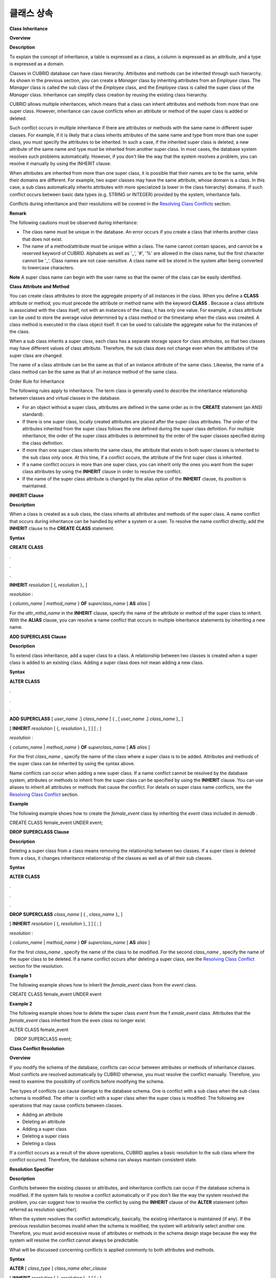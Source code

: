 ***********
클래스 상속
***********

**Class Inheritance**

**Overview**

**Description**

To explain the concept of inheritance, a table is expressed as a class, a column is expressed as an attribute, and a type is expressed as a domain.

Classes in CUBRID database can have class hierarchy. Attributes and methods can be inherited through such hierarchy. As shown in the previous section, you can create a
*Manager*
class by inheriting attributes from an
*Employee*
class. The
*Manager*
class is called the sub class of the
*Employee*
class, and the
*Employee*
class is called the super class of the
*Manager*
class. Inheritance can simplify class creation by reusing the existing class hierarchy.

CUBRID allows multiple inheritances, which means that a class can inherit attributes and methods from more than one super class. However, inheritance can cause conflicts when an attribute or method of the super class is added or deleted.

Such conflict occurs in multiple inheritance if there are attributes or methods with the same name in different super classes. For example, if it is likely that a class inherits attributes of the same name and type from more than one super class, you must specify the attributes to be inherited. In such a case, if the inherited super class is deleted, a new attribute of the same name and type must be inherited from another super class. In most cases, the database system resolves such problems automatically. However, if you don't like the way that the system resolves a problem, you can resolve it manually by using the INHERIT clause.

When attributes are inherited from more than one super class, it is possible that their names are to be the same, while their domains are different. For example, two super classes may have the same attribute, whose domain is a class. In this case, a sub class automatically inherits attributes with more specialized (a lower in the class hierarchy) domains. If such conflict occurs between basic data types (e.g. STRING or INTEGER) provided by the system, inheritance fails.

Conflicts during inheritance and their resolutions will be covered in the
`Resolving Class Conflicts <#syntax_syntax_table_conflict_int_5489>`_
section.

**Remark**

The following cautions must be observed during inheritance:

*   The class name must be unique in the database. An error occurs if you create a class that inherits another class that does not exist.



*   The name of a method/attribute must be unique within a class. The name cannot contain spaces, and cannot be a reserved keyword of CUBRID. Alphabets as well as '_', '#', '%' are allowed in the class name, but the first character cannot be '_'. Class names are not case-sensitive. A class name will be stored in the system after being converted to lowercase characters.



**Note**
A super class name can begin with the user name so that the owner of the class can be easily identified.

**Class Attribute and Method**

You can create class attributes to store the aggregate property of all instances in the class. When you define a
**CLASS**
attribute or method, you must precede the attribute or method name with the keyword
**CLASS**
. Because a class attribute is associated with the class itself, not with an instances of the class, it has only one value. For example, a class attribute can be used to store the average value determined by a class method or the timestamp when the class was created. A class method is executed in the class object itself. It can be used to calculate the aggregate value for the instances of the class.  

When a sub class inherits a super class, each class has a separate storage space for class attributes, so that two classes may have different values of class attribute. Therefore, the sub class does not change even when the attributes of the super class are changed.

The name of a class attribute can be the same as that of an instance attribute of the same class. Likewise, the name of a class method can be the same as that of an instance method of the same class.

Order Rule for Inheritance

The following rules apply to inheritance. The term class is generally used to describe the inheritance relationship between classes and virtual classes in the database.

*   For an object without a super class, attributes are defined in the same order as in the
    **CREATE**
    statement (an ANSI standard).



*   If there is one super class, locally created attributes are placed after the super class attributes. The order of the attributes inherited from the super class follows the one defined during the super class definition. For multiple inheritance, the order of the super class attributes is determined by the order of the super classes specified during the class definition.



*   If more than one super class inherits the same class, the attribute that exists in both super classes is inherited to the sub class only once. At this time, if a conflict occurs, the attribute of the first super class is inherited.



*   If a name conflict occurs in more than one super class, you can inherit only the ones you want from the super class attributes by using the
    **INHERIT**
    clause in order to resolve the conflict.



*   If the name of the super class attribute is changed by the alias option of the
    **INHERIT**
    clause, its position is maintained.



**INHERIT Clause**

**Description**

When a class is created as a sub class, the class inherits all attributes and methods of the super class. A name conflict that occurs during inheritance can be handled by either a system or a user. To resolve the name conflict directly, add the
**INHERIT**
clause to the
**CREATE CLASS**
statement.

**Syntax**

**CREATE CLASS**

.

.

.

**INHERIT**
*resolution*
[ {,
*resolution*
}_ ]

*resolution*
:

{
*column_name*
|
*method_name*
}
**OF**
*superclass_name*
[
**AS**
*alias*
]

For the
*attr_mthd_name*
in the
**INHERIT**
clause, specify the name of the attribute or method of the super class to inherit. With the
**ALIAS**
clause, you can resolve a name conflict that occurs in multiple inheritance statements by inheriting a new name.

**ADD SUPERCLASS Clause**

**Description**

To extend class inheritance, add a super class to a class. A relationship between two classes is created when a super class is added to an existing class. Adding a super class does not mean adding a new class.

**Syntax**

**ALTER**
**CLASS**

.

.

.

**ADD SUPERCLASS**
[
*user_name*
.]
*class_name*
[ { , [
*user_name*
.]
*class_name*
}_ ]

[
**INHERIT**
*resolution*
[ {,
*resolution*
}_ ] ] [ ; ]

*resolution*
:

{
*column_name*
|
*method_name*
}
**OF**
*superclass_name*
[
**AS**
*alias*
]

For the first
*class_name*
, specify the name of the class where a super class is to be added. Attributes and methods of the super class can be inherited by using the syntax above.

Name conflicts can occur when adding a new super class. If a name conflict cannot be resolved by the database system, attributes or methods to inherit from the super class can be specified by using the
**INHERIT**
clause. You can use aliases to inherit all attributes or methods that cause the conflict. For details on super class name conflicts, see the
`Resolving Class Conflict <#syntax_syntax_table_conflict_int_5489>`_
section.

**Example**

The following example shows how to create the
*female_event*
class by inheriting the
*event*
class included in
*demodb*
.

CREATE CLASS female_event UNDER event;

**DROP SUPERCLASS Clause**

**Description**

Deleting a super class from a class means removing the relationship between two classes. If a super class is deleted from a class, it changes inheritance relationship of the classes as well as of all their sub classes.

**Syntax**

**ALTER**
**CLASS**

.

.

.

**DROP SUPERCLASS**
*class_name*
[ { ,
*class_name*
}_ ]

[
**INHERIT**
*resolution*
[ {,
*resolution*
}_ ] ] [ ; ]

 

*resolution*
:

{
*column_name*
|
*method_name*
}
**OF**
*superclass_name*
[
**AS**
*alias*
]

For the first
*class_name*
, specify the name of the class to be modified. For the second
*class_name*
, specify the name of the super class to be deleted. If a name conflict occurs after deleting a super class, see the
`Resolving Class Conflict <#syntax_syntax_table_conflict_int_5489>`_
section for the resolution.

**Example 1**

The following example shows how to inherit the
*female_event*
class from the
*event*
class.

CREATE CLASS female_event UNDER event

**Example 2**

The following example shows how to delete the super class
*event*
from the f
*emale_event*
class. Attributes that the
*female_event*
class inherited from the even
*class*
no longer exist.

ALTER CLASS female_event

    DROP SUPERCLASS event;

**Class Conflict Resolution**

**Overview**

If you modify the schema of the database, conflicts can occur between attributes or methods of inheritance classes. Most conflicts are resolved automatically by CUBRID otherwise, you must resolve the conflict manually. Therefore, you need to examine the possibility of conflicts before modifying the schema.

Two types of conflicts can cause damage to the database schema. One is conflict with a sub class when the sub class schema is modified. The other is conflict with a super class when the super class is modified. The following are operations that may cause conflicts between classes.

*   Adding an attribute



*   Deleting an attribute



*   Adding a super class



*   Deleting a super class



*   Deleting a class



If a conflict occurs as a result of the above operations, CUBRID applies a basic resolution to the sub class where the conflict occurred. Therefore, the database schema can always maintain consistent state.

**Resolution Specifier**

**Description**

Conflicts between the existing classes or attributes, and inheritance conflicts can occur if the database schema is modified. If the system fails to resolve a conflict automatically or if you don't like the way the system resolved the problem, you can suggest how to resolve the conflict by using the
**INHERIT**
clause of the
**ALTER**
statement (often referred as resolution specifier).

When the system resolves the conflict automatically, basically, the existing inheritance is maintained (if any). If the previous resolution becomes invalid when the schema is modified, the system will arbitrarily select another one. Therefore, you must avoid excessive reuse of attributes or methods in the schema design stage because the way the system will resolve the conflict cannot always be predictable.

What will be discussed concerning conflicts is applied commonly to both attributes and methods.

**Syntax**

**ALTER**
[
*class_type*
]
*class_name alter_clause*

[
**INHERIT**
*resolution*
[ {,
*resolution*
}_ ] ] [ ; ]

*resolution*
:

{
*column_name*
|
*method_name*
}
**OF**
*superclass_name*
[
**AS**
*alias*
]

**Superclass Conflict**

**Adding a super class**

The
**INHERIT**
clause of the
**ALTER CLASS**
statement is optional, but must be used when a conflict occurs due to class changes. You can specify more than one resolution after the
**INHERIT**
clause.

*superclass_name*
specifies the name of the super class that has the new attribute or method to inherit when a conflict occurs.
*attr_mthd_name*
specifies the name of the attribute or method to inherit. You can use the
**AS**
clause when you need to change the name of the attribute or method to inherit.

The following example shows how to create the
*soccer_stadium*
class by inheriting the
*event*
and
*stadium*
classes in the
*olympic*
database of
*demodb*
. Because both
*event*
and
*stadium*
classes have the name and code attributes, you must specify the attributes to inherit using the
**INHERIT**
clause.

CREATE CLASS soccer_stadium UNDER event, stadium

INHERIT name OF stadium, code OF stadium;

When the two super classes (
*event*
and
*stadium*
) have the
*name*
attribute, if the
*soccer_stadium*
class needs to inherit both attributes, it can inherit the
*name*
unchanged from the
*stadium*
class and the
*name*
changed from the
*event*
class by using the
**alias**
clause of the
**INHERIT**
.

The following example shows in which the
*name*
attribute of the
*stadium*
class is inherited as it is, and that of the
*event*
class is inherited as the
*purpose*
alias.

ALTER CLASS soccer_stadium

INHERIT name OF event AS purpose;

**Deleting a super class**

A name conflict may occur again if a super class that explicitly inherited an attribute or method is dropped by using the
**INHERIT**
. In this case, you must specify the attribute or method to be explicitly inherited when dropping the super class.

The following example shows how to create the
*seoul_1988_soccer*
class by inheriting
*game*
,
*participant*
and
*stadium*
classes from
*demodb*
, and delete the
*participant*
class from the
*super*
class. Because
*nation_code*
and
*host_year*
are explicitly inherited from the
*participant*
class, you must resolve their name conflicts before deleting it from the
*super*
class. However,
*host_year*
does not need to be specified explicitly because it exists only in the
*game*
class.

CREATE CLASS seoul_1988_soccer UNDER game, participant, stadium

INHERIT nation_code OF participant, host_year OF participant;

ALTER CLASS seoul_1988_soccer

DROP SUPERCLASS participant

INHERIT nation_code OF stadium;

**Compatible Domains**

When an attribute conflict occurs among two or more super classes, the statement resolving the conflict is not possible only if all attributes have compatible domains.

For example, the class that inherits a super class with the
*phone*
attribute of integer type cannot have another super class with the
*phone*
attribute of string type. If the types of the
*phone*
attributes of the two super classes are both String or Integer, you can add a new super class by resolving the conflict with the
**INHERIT**
clause.

Compatibility is checked when inheriting an attribute with the same name, but with the different domain. In this case, the attribute that has a lower class in the class inheritance hierarchy as the domain is automatically inherited. If the domains of the attributes to inherit are compatible, the conflict must be resolved in the class where an inheritance relationship is defined.

**Sub class Conflict**

Any changes in a class will be automatically propagated to all sub classes. If a problem occurs in the sub class due to the changes, CUBRID resolves the corresponding sub class conflict and then displays a message saying that the conflict has been resolved automatically by the system.

Sub class conflicts can occur due to operations such as adding a super class, or creating/deleting a method or an attribute. Any changes in a class will affect all sub classes. Since changes are automatically propagated, harmless changes can even cause side effects in sub classes.

**Adding Attributes and Methods**

The simplest sub class conflict occurs when an attribute is added. A sub class conflict occurs if an attribute added to a super class has the same name as one already inherited by another super class. In such cases, CUBRID will automatically resolve the problem. That is, the added attribute will not be inherited to all sub classes that have already inherited the attribute with the same name.

The following example shows how to add an attribute to the
*event*
class. The super classes of the
*soccer_stadium*
class are the
*event*
and the
*stadium*
classes, and the
*nation_code*
attribute already exists in the
*stadium*
class. Therefore, a conflict occurs in the
*soccer_stadium*
class if the
*nation_code*
attribute is added to the
*event*
class. However, CUBRID resolves this conflict automatically.

ALTER CLASS event

ADD ATTRIBUTE nation_code CHAR(3);

If the
*event*
class is dropped from the
*soccer_stadium*
super class, the
*cost*
attribute of the
*stadium*
class will be inherited automatically.

**Dropping Attributes and Methods**

When an attribute is dropped from a class, any resolution specifiers which refer to the attribute by using the
**INHERIT**
clause are also removed. If a conflict occurs due to the deletion of an attribute, the system will determine a new inheritance hierarchy. If you don't like the inheritance hierarchy determined by the system, you can determine it by using the
**INHERIT**
clause of the
**ALTER**
statement. The following example shows such conflict.

Suppose there is a sub class that inherits attributes from three different super classes. If a name conflict occurrs in all super classes and the explicitly inherited attribute is dropped, one of the remaining two attributes will be inherited automatically to resolve the problem.

The following example shows sub class conflict. Classes
*B*
,
*C*
and
*D*
are super classes of class
*E*
, and have an attribute whose name is
*team*
and the domain is
*team_event*
. Class
*E*
was created with the
*place*
attribute inherited from class
*C*
as follows:

create class E under B, C, D

inherit place of C;

In this case, the inheritance hierarchy is as follows:

|image6_png|

Suppose that you decide to delete class
*C*
from the super class. This drop will require changes to the inheritance hierarchy. Because the domains of the remaining classes
*B*
and
*D*
with the
*game*
attribute are at the same level, the system will randomly choose to inherit from one of the two classes. If you don't want the system to make a random selection, you can specify the class to inherit from by using the
**INHERIT**
clause when you change the class.

ALTER CLASS E

INHERIT game OF D;

ALTER CLASS C

DROP game;

**Note**
If the domain of one
*game*
attribute in one super class is
*event*
and that of another super class is
*team_event*
,
*team_event*
is more specific than event because
*team_event*
is the descendant of event. Therefore, a super class that has the
*team_event*
attribute as a domain will be inherited; a user cannot forcefully inherit a super class that has the
*event*
attribute as a domain.

**Schema Invariant**

Invariants of a database schema are a property of the schema that must be preserved consistently (before and after the schema change). There are four types of invariants: invariants of class hierarchy, name, inheritance and consistency.

*   **Invariant of class hierarchy**
    has a single root and defines a class hierarchy as a Directed Acyclic Graph (DAG) where all connected classes have a single direction. That is, all classes except the root have one or more super classes, and cannot become their own super classes. The root of DAG is "object," a system-defined class.



*   **Invariant of name**
    means that all classes in the class hierarchy and all attributes in a class must have unique names. That is, attempts to create classes with the same name or to create attributes or methods with the same name in a single class are not allowed. Invariant of name is redefined by the 'rename' qualifier. The 'rename' qualifier allows the name of an attribute or method to be changed.



*   **Invariant of inheritance**
    means that a class must inherit all attributes and methods from all super classes. This invariant can be distinguished with three qualifiers: source, conflict and domain. The names of inherited attributes and methods can be modified. For default or shared value attributes, the default or shared value can be modified. Invariant of inheritance means that such changes will be propagated to all classes that inherit these attributes and methods.



*   A
    **source qualifier**
    means that if class
    *C*
    inherits sub classes of class
    *S*
    , only one of the sub class attributes (methods) inherited from class
    *S*
    can be inherited to class
    *C*
    . That is, if an attribute (method) defined in class
    *S*
    is inherited by other classes, it is in effect a single attribute (method), even though it exists in many sub classes. Therefore, if a class multiply inherits from classes that have attributes (methods) of the same source, only one appearance of the attribute (method) is inherited.



*   A
    **conflict qualifier**
    means that if class
    *C*
    inherits from two or more classes that have attributes (methods) with the same name but of different sources, it can inherit more than one class. To inherit attributes (methods) with the same name, you must change their names so as not to violate the invariant of name.



*   A
    **domain qualifier**
    means that a domain of an inherited attribute can be converted to the domain's sub class.



*   **Invariant of consistency**
    means that the database schema must always follow the invariants of a schema and all rules (
    `Rules for Schema Changes <#syntax_syntax_table_schemachange_9055>`_
    ) except when it is being changed.



**Rule for Schema Changes**

The Invariants of a Schema section has described the characteristics of schema that must be preserved all the time. There are some methods for changing schemas, and all these methods must be able to preserve the invariants of a schema. For example, suppose that in a class which has a single super class, the relationship with the super class is to be removed. If the relationship with the super class is removed, the class becomes a direct sub class of the object class, or the removal attempt will be rejected if the user specified that the class should have at least one super class. To have some rules for selecting one of the methods for changing schemas, even though such selection seems arbitrary, will be definitely useful to users and database designers.

The following three types of rules apply: conflict-resolution rules, domain-change rule and class-hierarchy rule.

Seven conflict-resolution rules reinforce the invariant of inheritance. Most schema change rules are needed because of name conflicts. A domain-change rule reinforces a domain resolution of the invariant of inheritance. A class-hierarchy rule reinforces the invariant of class hierarchy.

**Conflict-Resolution Rules**

*   **Rule 1**
    : If an attribute (method) name of class
    *C*
    and an attribute name of the super class
    *S*
    conflict with each other (that is, their names are same), the attribute of class
    *C*
    is used. The attribute of
    *S*
    is not inherited.



If a class has one or more super classes, three aspects of the attribute (method) of each super class must be considered to determine whether the attributes are semantically equal and which attribute to inherit. The three aspects of the attribute (method) are the name, domain and source. The following table shows eight combinations of these three aspects that can happen with two super classes. In Case 1 (two different super classes have attributes with the same name, domain and source), only one of the two sub classes should be inherited because two attributes are identical. In Case 8 (two different super classes have attributes with different names, domains and sources), both classes should be inherited because two attributes are totally different ones.

+----------+-----------+------------+------------+
| **Case** | **Name**  | **Domain** | **Source** |
|          |           |            |            |
+----------+-----------+------------+------------+
| 1        | Same      | Same       | Same       |
|          |           |            |            |
+----------+-----------+------------+------------+
| 2        | Same      | Same       | Different  |
|          |           |            |            |
+----------+-----------+------------+------------+
| 3        | Same      | Different  | Same       |
|          |           |            |            |
+----------+-----------+------------+------------+
| 4        | Same      | Different  | Different  |
|          |           |            |            |
+----------+-----------+------------+------------+
| 5        | Different | Same       | Same       |
|          |           |            |            |
+----------+-----------+------------+------------+
| 6        | Different | Same       | Different  |
|          |           |            |            |
+----------+-----------+------------+------------+
| 7        | Different | Different  | Same       |
|          |           |            |            |
+----------+-----------+------------+------------+
| 8        | Different | Different  | Different  |
|          |           |            |            |
+----------+-----------+------------+------------+

Five cases (1, 5, 6, 7, 8) out of eight have clear meaning. Invariant of inheritance is a guideline for resolving conflicts in such cases. In other cases (2, 3, 4), it is very difficult to resolve conflicts automatically. Rules 2 and 3 can be resolutions for these conflicts.

*   **Rule 2**
    : When two or more super classes have attributes (methods) with different sources but the same name and domain, one or more attributes (methods) can be inherited if the conflict-resolution statement is used. If the conflict-resolution statement is not used, the system will select and inherit one of the two attributes.



This rule is a guideline for resolving conflicts of Case 2 in the table above.

*   **Rule 3**
    : If two or more super classes have attributes with different sources and domains but the same name, attributes (methods) with more detailed (lower in the inheritance hierarchy) domains are inherited. If there is no inheritance relationship between domains, schema change is not allowed.



This rule is a guideline for resolving conflicts of Case 3 and 4. If Case 3 and 4 conflict with each other, Case 3 has the priority.

*   **Rule 4**
    : The user can make any changes except the ones in Case 3 and 4. In addition, the resolution of sub class conflicts cannot cause changes in the super class.



The philosophy of Rule 4 is that "an inheritance is a privilege that sub class has obtained from a super class, so changes in a sub class cannot affect the super class." Rule 4 means that the name of the attribute (method) included in the super class cannot be changed to resolve conflicts between class
*C*
and super classes. Rule 4 has an exception in cases where the schema change causes conflicts in Case 3 and 4.

*   For example, suppose that class
    *A*
    is the super class of class
    *B*
    , and class B has the playing_date attribute of
    **DATE**
    type. If an attribute of
    **STRING**
    type named
    *playing_date*
    is added to class
    *A*
    , it conflicts with the
    *playing_date*
    attribute in class
    *B*
    . This is what happens in Case 4. The precise way to resolve such conflict is for the user to specify that class
    *B*
    must inherit the
    *playing_date*
    attribute of class
    *A*
    . If a method refers to the attribute, the user of class
    *B*
    needs to modify the method properly so that the appropriate
    *playing_date*
    attribute will be referenced. Schema change of class
    *A*
    is not allowed because the schema falls into an inconsistent state if the user of class
    *B*
    does not describe an explicit statement to resolve the conflict occurring from the schema change.



|image7_png|

*   **Rule 5**
    : If a conflict occurs due to a schema change of the super class, the original resolution is maintained as long as the change does not violate the rules. However, if the original resolution becomes invalid due to the schema change, the system will apply another resolution.



Rule 5 is for cases where a conflict is caused to a conflict-free class or where the original resolution becomes invalid.

This is the case where the name or domain of an attribute (method) is modified or a super class is deleted when the attribute (method) is added to the super class or the one inherited from the super class is deleted. The philosophy of Rule 5 coincides with that of Rule 4. That is, the user can change the class freely without considering what effects the sub class that inherits from the given class will have on the inherited attribute (method).

When you change the schema of class
*C*
, if you decide to inherit an attribute of the class due to an earlier conflict with another class, this may cause attribute (method) loss of class
*C*
. Instead, you must inherit one of the attributes (methods) that caused conflicts earlier.

The schema change of the super class can cause a conflict between the attribute (method) of the super class and the (locally declared or inherited) attribute (method) of class
*C*
. In this case, the system resolves the conflict automatically by applying Rule 2 or 3 and may inform the user.

Rule 5 cannot be applied to cases where a new conflict occurs due to the addition or deletion of the relationship with the super class. The addition/deletion of a super class must be limited to within the class. That is, the user must provide an explicit resolution.

*   **Rule 6**
    : Changes of attributes or methods are propagated only to sub classes without conflicts.



This rule limits the application of Rule 5 and the invariant of inheritance. Conflicts can be detected and resolved by applying Rule 2 and 3.

*   **Rule 7**
    : Class
    *C*
    can be dropped even when an attribute of class
    *R*
    uses class
    *C*
    as a domain. In this case, the domain of the attribute that uses class
    *C*
    as a domain can be changed to
    *object*
    .



**Domain-Change Rules**

*   **Rule 8**
    : If the domain of an attribute of class
    *C*
    is changed from
    *D*
    to a super class of
    *D*
    , the new domain is less generic than the corresponding domain in the super class from which class
    *C*
    inherited the attribute. The following example explains the principle of this rule.



Suppose that in the database there are the
*game*
class with the
*player*
attribute and the
*female_game*
class which inherits game. The domain of the player attribute of the
*game*
class is the
*athlete*
class, but the domain of the player attribute of the
*female_game*
class is changed to
*female_athlete*
which is a sub class of
*athlete*
. The following diagram shows such relationship. The domain of the
*player*
attribute of the
*female_game*
class can be changed back to
*athlete*
, which is the super class of
*female_athlete*
.

|image8_png|

**Class-Hierarchy Rules**

*   **Rule 9**
    : A class without a super class becomes a direct sub class of object. The class-hierarchy rule defines characteristics of classes without super classes. If you create a class without a super class, object becomes the super class. If you delete the super class
    *S*
    , which is a unique super class of class
    *C*
    , class
    *C*
    becomes a direct sub class of object.

